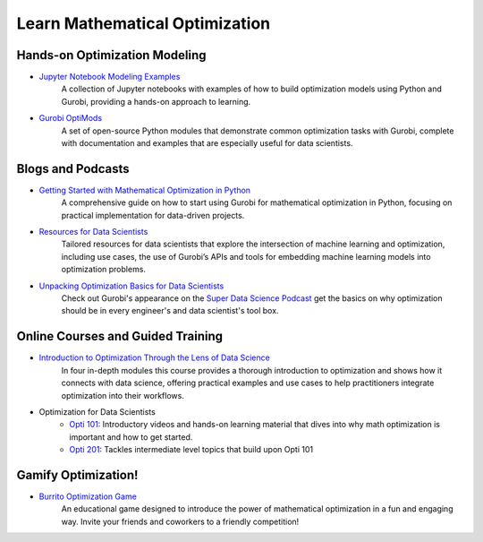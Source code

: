 .. _education:

Learn Mathematical Optimization
===================================================

Hands-on Optimization Modeling
------------------------------
- `Jupyter Notebook Modeling Examples <https://www.gurobi.com/jupyter_models/>`_
    A collection of Jupyter notebooks with examples of how to build optimization models using Python and Gurobi, providing a hands-on approach to learning.
- `Gurobi OptiMods <https://www.gurobi.com/features/gurobi-optimods/>`_
    A set of open-source Python modules that demonstrate common optimization tasks with Gurobi, complete with documentation and examples that are especially useful for data scientists.

Blogs and Podcasts
------------------
- `Getting Started with Mathematical Optimization in Python <https://www.gurobi.com/resources/discover-how-you-can-boost-your-mathematical-optimization-modeling-skills-with-python/>`_
    A comprehensive guide on how to start using Gurobi for mathematical optimization in Python, focusing on practical implementation for data-driven projects.
- `Resources for Data Scientists <https://www.gurobi.com/personas/optimization-for-data-scientists/>`_
    Tailored resources for data scientists that explore the intersection of machine learning and optimization, including use cases, the use of Gurobi’s APIs and tools for embedding machine learning models into optimization problems.
- `Unpacking Optimization Basics for Data Scientists <https://www.gurobi.com/resources/super-data-science-podcast-mathematical-optimization-with-jerry-yurchisin/>`_
    Check out Gurobi's appearance on the `Super Data Science Podcast <https://www.superdatascience.com/podcast>`_ get the basics on why optimization should be in every engineer's and data scientist's tool box.

Online Courses and Guided Training
----------------------------------
- `Introduction to Optimization Through the Lens of Data Science <https://www.gurobi.com/resources/intro-to-optimization-through-the-lens-of-data-science/>`_
    In four in-depth modules this course provides a thorough introduction to optimization and shows how it connects with data science, offering practical examples and use cases to help practitioners integrate optimization into their workflows.
-  Optimization for Data Scientists
    - `Opti 101 <https://www.youtube.com/playlist?list=PLHiHZENG6W8B_65-Unq-G59PtQtEc1Xj4>`_: Introductory videos and hands-on learning material that dives into why math optimization is important and how to get started.
    - `Opti 201 <https://www.gurobi.com/events/optimization-201-for-data-scientists/>`_: Tackles intermediate level topics that build upon Opti 101

Gamify Optimization!
--------------------
- `Burrito Optimization Game <https://www.gurobi.com/burrito-optimization-game/>`_
    An educational game designed to introduce the power of mathematical optimization in a fun and engaging way. Invite your friends and coworkers to a friendly competition!
